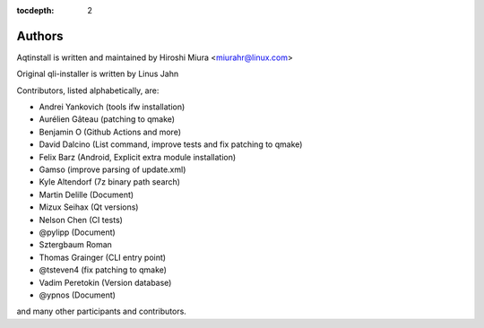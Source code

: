 :tocdepth: 2

.. _authors:

Authors
=======

Aqtinstall is written and maintained by Hiroshi Miura <miurahr@linux.com>

Original qli-installer is written by Linus Jahn

Contributors, listed alphabetically, are:

* Andrei Yankovich (tools ifw installation)
* Aurélien Gâteau (patching to qmake)
* Benjamin O (Github Actions and more)
* David Dalcino (List command, improve tests and fix patching to qmake)
* Felix Barz (Android, Explicit extra module installation)
* Gamso (improve parsing of update.xml)
* Kyle Altendorf (7z binary path search)
* Martin Delille (Document)
* Mizux Seihax (Qt versions)
* Nelson Chen (CI tests)
* @pylipp (Document)
* Sztergbaum Roman
* Thomas Grainger (CLI entry point)
* @tsteven4 (fix patching to qmake)
* Vadim Peretokin (Version database)
* @ypnos (Document)

and many other participants and contributors.